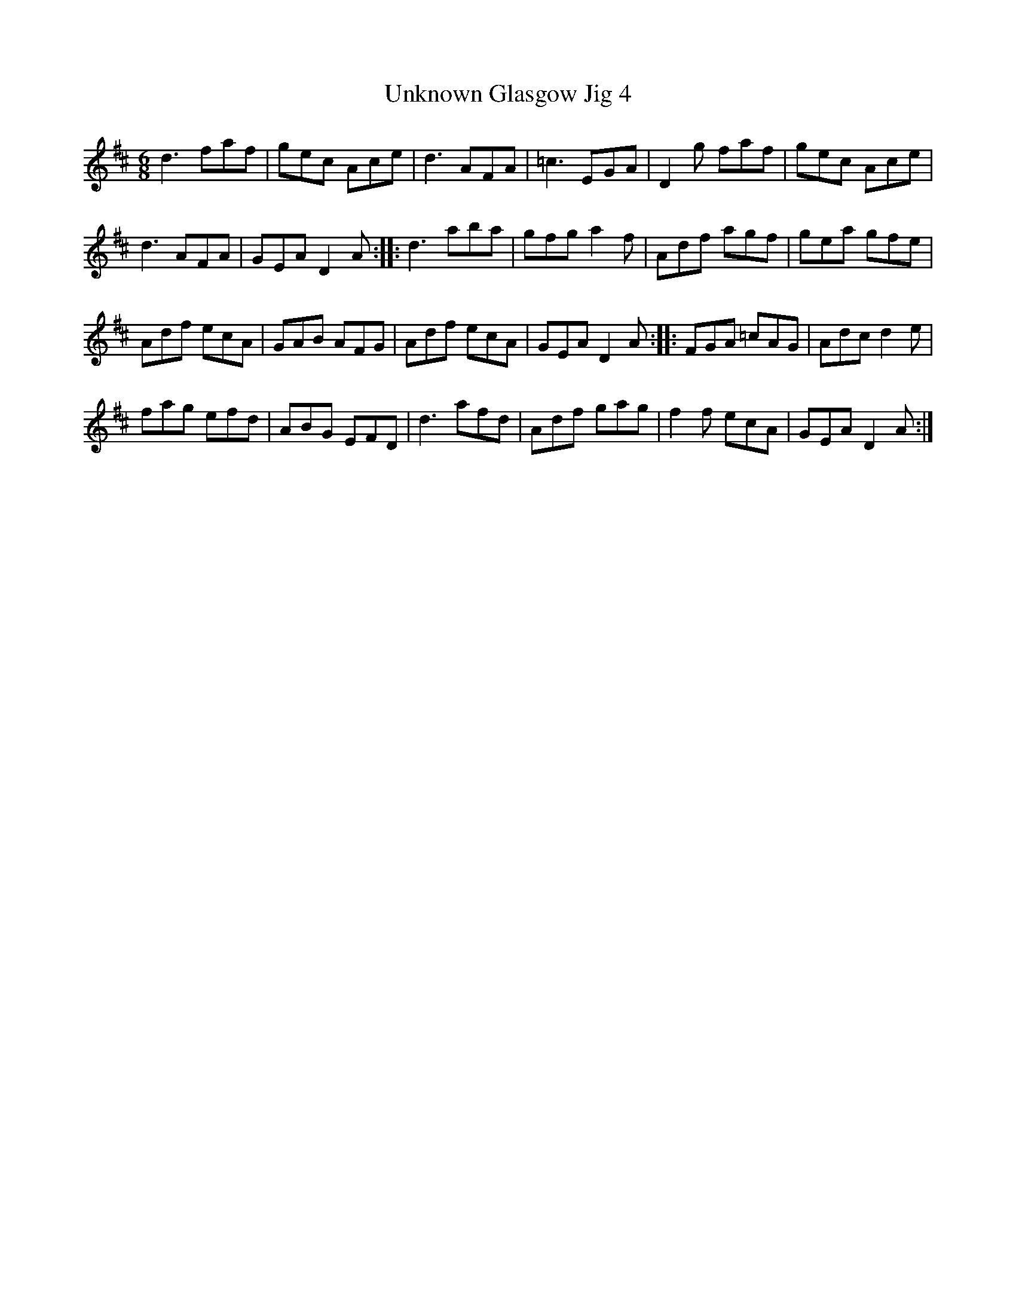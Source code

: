 X:32
T:Unknown Glasgow Jig 4
Z:robin.beech@mcgill.ca
S:Christina Smith, Victoria Bar, Glasgow
R:jig
M:6/8
L:1/8
K:D
d3  faf | gec Ace | d3 AFA | =c3 EGA | D2g faf | gec Ace |
d3 AFA | GEA D2A :: d3 aba | gfg a2f | Adf agf | gea gfe |
Adf ecA | GAB AFG | Adf ecA | GEA D2A :: FGA =cAG | Adc d2e |
fag efd | ABG EFD | d3 afd | Adf gag | f2f ecA | GEA D2 A :|
